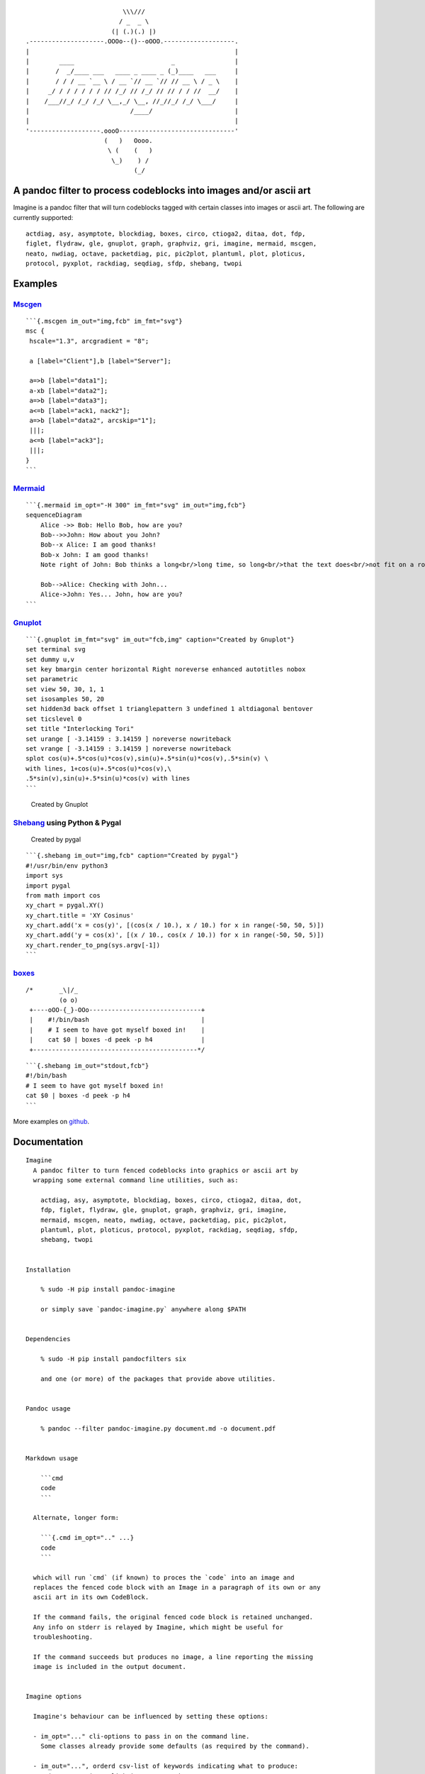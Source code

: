 ::

                                             \\\///
                                            / _  _ \
                                          (| (.)(.) |)
                   .--------------------.OOOo--()--oOOO.-------------------.
                   |                                                       |
                   |        ____                          _                |
                   |       /  _/____ ___   ____ _ ____ _ (_)____   ___     |
                   |       / / / __ `__ \ / __ `// __ `// // __ \ / _ \    |
                   |     _/ / / / / / / // /_/ // /_/ // // / / //  __/    |
                   |    /___//_/ /_/ /_/ \__,_/ \__, //_//_/ /_/ \___/     |
                   |                           /____/                      |
                   |                                                       |
                   '-------------------.oooO-------------------------------'
                                        (   )   Oooo.
                                         \ (    (   )
                                          \_)    ) /
                                                (_/

A pandoc filter to process codeblocks into images and/or ascii art
------------------------------------------------------------------

Imagine is a pandoc filter that will turn codeblocks tagged with certain
classes into images or ascii art. The following are currently supported:

::

   actdiag, asy, asymptote, blockdiag, boxes, circo, ctioga2, ditaa, dot, fdp,
   figlet, flydraw, gle, gnuplot, graph, graphviz, gri, imagine, mermaid, mscgen,
   neato, nwdiag, octave, packetdiag, pic, pic2plot, plantuml, plot, ploticus,
   protocol, pyxplot, rackdiag, seqdiag, sfdp, shebang, twopi

Examples
--------

`Mscgen <http://www.mcternan.me.uk/mscgen/>`__
~~~~~~~~~~~~~~~~~~~~~~~~~~~~~~~~~~~~~~~~~~~~~~

|image0|

::

   ```{.mscgen im_out="img,fcb" im_fmt="svg"}
   msc {
    hscale="1.3", arcgradient = "8";

    a [label="Client"],b [label="Server"];

    a=>b [label="data1"];
    a-xb [label="data2"];
    a=>b [label="data3"];
    a<=b [label="ack1, nack2"];
    a=>b [label="data2", arcskip="1"];
    |||;
    a<=b [label="ack3"];
    |||;
   }
   ```

`Mermaid <https://github.com/mermaidjs/mermaid.cli>`__
~~~~~~~~~~~~~~~~~~~~~~~~~~~~~~~~~~~~~~~~~~~~~~~~~~~~~~

|image1|

::

   ```{.mermaid im_opt="-H 300" im_fmt="svg" im_out="img,fcb"}
   sequenceDiagram
       Alice ->> Bob: Hello Bob, how are you?
       Bob-->>John: How about you John?
       Bob--x Alice: I am good thanks!
       Bob-x John: I am good thanks!
       Note right of John: Bob thinks a long<br/>long time, so long<br/>that the text does<br/>not fit on a row.

       Bob-->Alice: Checking with John...
       Alice->John: Yes... John, how are you?
   ```

`Gnuplot <http://www.gnuplot.info>`__
~~~~~~~~~~~~~~~~~~~~~~~~~~~~~~~~~~~~~

::

   ```{.gnuplot im_fmt="svg" im_out="fcb,img" caption="Created by Gnuplot"}
   set terminal svg
   set dummy u,v
   set key bmargin center horizontal Right noreverse enhanced autotitles nobox
   set parametric
   set view 50, 30, 1, 1
   set isosamples 50, 20
   set hidden3d back offset 1 trianglepattern 3 undefined 1 altdiagonal bentover
   set ticslevel 0
   set title "Interlocking Tori"
   set urange [ -3.14159 : 3.14159 ] noreverse nowriteback
   set vrange [ -3.14159 : 3.14159 ] noreverse nowriteback
   splot cos(u)+.5*cos(u)*cos(v),sin(u)+.5*sin(u)*cos(v),.5*sin(v) \
   with lines, 1+cos(u)+.5*cos(u)*cos(v),\
   .5*sin(v),sin(u)+.5*sin(u)*cos(v) with lines
   ```

.. figure:: pd-images/dcd440126a2c70ea42055079a0ebece50a9d3894.svg
   :alt: Created by Gnuplot

   Created by Gnuplot

`Shebang <http://www.google.com/search?q=linux+shebang>`__ using Python & Pygal
~~~~~~~~~~~~~~~~~~~~~~~~~~~~~~~~~~~~~~~~~~~~~~~~~~~~~~~~~~~~~~~~~~~~~~~~~~~~~~~

.. figure:: pd-images/6bfa890a06a915231f58c17ffa7e381bf400b91e.png
   :alt: Created by pygal

   Created by pygal

::

   ```{.shebang im_out="img,fcb" caption="Created by pygal"}
   #!/usr/bin/env python3
   import sys
   import pygal
   from math import cos
   xy_chart = pygal.XY()
   xy_chart.title = 'XY Cosinus'
   xy_chart.add('x = cos(y)', [(cos(x / 10.), x / 10.) for x in range(-50, 50, 5)])
   xy_chart.add('y = cos(x)', [(x / 10., cos(x / 10.)) for x in range(-50, 50, 5)])
   xy_chart.render_to_png(sys.argv[-1])
   ```

`boxes <http://boxes.thomasjensen.com>`__
~~~~~~~~~~~~~~~~~~~~~~~~~~~~~~~~~~~~~~~~~

::

   /*       _\|/_
            (o o)
    +----oOO-{_}-OOo------------------------------+
    |    #!/bin/bash                              |
    |    # I seem to have got myself boxed in!    |
    |    cat $0 | boxes -d peek -p h4             |
    +--------------------------------------------*/

::

   ```{.shebang im_out="stdout,fcb"}
   #!/bin/bash
   # I seem to have got myself boxed in!
   cat $0 | boxes -d peek -p h4
   ```

More examples on `github <https://github.com/hertogp/imagine>`__.

Documentation
-------------

::

   Imagine
     A pandoc filter to turn fenced codeblocks into graphics or ascii art by
     wrapping some external command line utilities, such as:

       actdiag, asy, asymptote, blockdiag, boxes, circo, ctioga2, ditaa, dot,
       fdp, figlet, flydraw, gle, gnuplot, graph, graphviz, gri, imagine,
       mermaid, mscgen, neato, nwdiag, octave, packetdiag, pic, pic2plot,
       plantuml, plot, ploticus, protocol, pyxplot, rackdiag, seqdiag, sfdp,
       shebang, twopi


   Installation

       % sudo -H pip install pandoc-imagine

       or simply save `pandoc-imagine.py` anywhere along $PATH


   Dependencies

       % sudo -H pip install pandocfilters six

       and one (or more) of the packages that provide above utilities.


   Pandoc usage

       % pandoc --filter pandoc-imagine.py document.md -o document.pdf


   Markdown usage

       ```cmd
       code
       ```

     Alternate, longer form:

       ```{.cmd im_opt=".." ...}
       code
       ```

     which will run `cmd` (if known) to proces the `code` into an image and
     replaces the fenced code block with an Image in a paragraph of its own or any
     ascii art in its own CodeBlock.

     If the command fails, the original fenced code block is retained unchanged.
     Any info on stderr is relayed by Imagine, which might be useful for
     troubleshooting.

     If the command succeeds but produces no image, a line reporting the missing
     image is included in the output document.


   Imagine options

     Imagine's behaviour can be influenced by setting these options:

     - im_opt="..." cli-options to pass in on the command line.
       Some classes already provide some defaults (as required by the command).

     - im_out="...", orderd csv-list of keywords indicating what to produce:
       - img     an image-link in a paragraph
       - fcb     anonymous codeblock containing the original codeblock
       - stdout, anonymous codeblock containing captured stdout (if any)
       - stderr, anonymous codeblock containing captured stderr (if any)

       Some workers ignore 'img' by necessity since they donot produce graphical
       data that can be linked to, e.g. `figlet` or `protocol`, while others the
       'stdout' will ignored because that's were they produce their graphical
       data.

     - im_prg="..", overrides class-to-command map.
       Only useful if `cmd` itself is not an appropiate class in your document.

     - im_fmt="...", for replacing the default output format (The list of
       available formats depends of the class)

     - im_dir="..", to set part of the file-path where images get stored.
       As a filter, Imagine has no access to the destination filename to be
       created, so im_dir is relative to the filters current working directory
       unless im_dir starts with an absolute filepath.

     - im_log=N, where N=[0-4] to show logging from errors (0) to debug (4).
       imlog=-1 will silence Imagine completely.

     Each worker resolves the values for these options in this order:

     1. {.klass im_xyz=".."}     codeblock specific setting
     2. imagine.klass.im_xyz: .. klass specific metadata
     3. imagine.im_xyz           imagine metadata setting
     4. Klass class variable     Imagine's hardcoded default

     Notes:
     - filenames are based on a hash of the codeblock + its attributes
     - uses subdir `{im_dir}-images` to store any input/output files
     - there's no clean up of files stored there
     - if an output filename exists, it is not regenerated but simply linked to.
     - `packetdiag` & `sfdp`s underlying libraries seem to have some problems.

     Some commands follow a slightly different pattern:
     - 'img' directive is ignored by commands that only produce ascii
     - ctioga2 defaults to pdf instead of png
     - flydraw produces a gif, not png
     - gle also creates a .gle subdir inside the images-dir
     - gri produces a ps, which is `convert`ed to png
     - imagine reads its code as help-topics, returns codeblocks with help-info
     - plot reads its codeblock as the relative path to the file to process
     - pyxplot will have `set terminal` & `set output` prepended to its `code`
     - shebang runs its codeblock as a script with <fname>.{im_fmt} as its argument.
       - use {.shebang im_out="stdout"} for text instead of an png


   Security

     Imagine just hands the fenced codeblocks to plotting tools to process or
     simply runs them as system scripts, as-is.

     Shebang's are inherently unsafe and most of the plotting tools implement
     their own 'little' languages, which can create beautiful images, but can also
     cause harm.

     There is no way to check for 'side effects' in advance, so make sure to check
     the fenced codeblocks before running them through the filter.


   Imagine class

   The imagine class puts documentation of topics at your fingertips, like so:

       ```imagine
       klass
       ```

     Use `imagine` as klass to get the module's docstring (ie this text) and/or
     one or more of the commands you're interested in, each on a separate line.


   Thanks for feedback:

   - amietn
   - chdemko
   - heyrict
   - priiduonu

Individual Classes
------------------

::

   Asy

       sudo-apt-get install asymptote

       See http://asymptote.sourceforge.net/
       
       Runs asy -o <fname>.{im_fmt} {im_opt} <fname>.asy
       Wraps:
       -  'asy' -> asy
       -  'asymptote' -> asy

   BlockDiag

       sudo pip install blockdiag nwdiag actdiag seqdiag
       http://blockdiag.com/
       
       Runs {im_prg} {im_opt} -T {im_fmt} <fname>.{im_fmt} -o <fname>.{im_prg}
       Wraps:
       -  'blockdiag' -> blockdiag
       -  'seqdiag' -> seqdiag
       -  'rackdiag' -> rackdiag
       -  'nwdiag' -> nwdiag
       -  'packetdiag' -> packetdiag
       -  'actdiag' -> actdiag

   Boxes

       sudo apt-get install boxes
       http://boxes.thomasjensen.com
       
       Runs boxes {im_opt} <fname>.boxes
       Wraps:
       -  'boxes' -> boxes

   Ctioga2

       sudo apt-get install ctioga2
       http://ctioga2.sourceforge.net
       
       Runs ctioga2 {im_opt} -f <fname>.ctioga2
       Wraps:
       -  'ctioga2' -> ctioga2

   Ditaa

       sudo apt-get install ditaa
       http://ditaa.sourceforge.net
       
       Runs ditaa <fname>.ditaa <fname>.{im_fmt} {im_opt}
       Wraps:
       -  'ditaa' -> ditaa

   Figlet

       sudo apt-get install figlet
       http://www.figlet.org
       
       Runs figlet {im_opt} < code-text
       Wraps:
       -  'figlet' -> figlet

   Flydraw

       sudo apt-get install flydraw
       http://manpages.ubuntu.com/manpages/precise/man1/flydraw.1.html
       notes:
       - graphic data is printed to stdout
       - so 'stdout' in im_out option is silently ignored
       
       Runs flydraw {im_opt} < code-text
       Wraps:
       -  'flydraw' -> flydraw

   Gle

       sudo apt-get install gle-graphics
       http://glx.sourceforge.net
       
       Runs gle {im_opt} -verbosity 0 -output <fname>.{im_fmt} <fname>.gle
       Wraps:
       -  'gle' -> gle

   GnuPlot

       sudo apt-get install gnuplot
       http://www.gnuplot.info
       notes:
       - graphic data is printed to stdout
       - so 'stdout' in im_out option is silently ignored
       
       Runs gnuplot {im_opt} <fname>.gnuplot > <fname>.{im_fmt}
       Wraps:
       -  'gnuplot' -> gnuplot

   Graph

       sudo apt-get install plotutils
       https://www.gnu.org/software/plotutils
       notes:
       - graphic data is printed to stdout
       - so 'stdout' in im_out option is silently ignored
       
       Runs graph -T png {im_opt} <fname>.graph
       Wraps:
       -  'graph' -> graph

   Graphviz

       sudo apt-get install graphviz
       http://graphviz.org
       
       Runs {im_prg} {im_opt} -T{im_fmt} <fname>.{im_prg} <fname>.{im_fmt}
       Wraps:
       -  'dot' -> dot
       -  'neato' -> neato
       -  'twopi' -> twopi
       -  'circo' -> circo
       -  'fdp' -> fdp
       -  'sfdp' -> sfdp
       -  'graphviz' -> dot

   Gri

       sudo apt-get install gri imagemagick
       http://gri.sourceforge.net
       Notes
       - insists on creating a <fname>.ps in current working directory
       - requires `convert` from imagemagick
       - ImageMagick's security policy might need massaging
       
       Runs gri {im_opt} -c 0 -b <fname>.gri
       Wraps:
       -  'gri' -> gri

   Imagine

       pip install pandoc-imagine
       https://github.com/hertogp/imagine
       
       Runs return documentation in a CodeBlock
       Wraps:
       -  'imagine' -> imagine

   Mermaid

       sudo npm install mermaid.cli
       https://github.com/mermaidjs/mermaid.cli
       
       Runs mmdc -i <fname>.mermaid -o <fname>.<fmt> {im_opt}
       Wraps:
       -  'mermaid' -> mmdc

   MscGen

       sudo apt-get install mscgen
       http://www.mcternan.me.uk/mscgen
       
       Runs mscgen -T {im_fmt} -o <fname>.{im_fmt} <fname>.mscgen
       Wraps:
       -  'mscgen' -> mscgen

   Octave

       sudo apt-get install octave
       https://www.gnu.org/software/octave
       
       Runs octage --no-gui -q {im_opt} <fname>.octave <fname>.{im_fmt}
       Wraps:
       -  'octave' -> octave

   Pic2Plot

       sudo apt-get install plotutils
       https://www.gnu.org/software/plotutils
       notes:
       - graphic data is printed to stdout
       - so 'stdout' in im_out option is silently ignored
       
       Runs pic2plot -T png {im_opt} <fname>.pic2plot
       Wraps:
       -  'pic2plot' -> pic2plot
       -  'pic' -> pic2plot

   PlantUml

       sudo apt-get install plantuml
       http://plantuml.com
       
       Runs plantuml -t{im_fmt} <fname>.plantuml {im_opt}
       Wraps:
       -  'plantuml' -> plantuml

   Plot

       sudo apt-get install plotutils
       https://www.gnu.org/software/plotutils
       notes:
       - graphic data is printed to stdout
       - so 'stdout' in im_out option is silently ignored
       
       Runs plot -T {im_fmt} {im_opt} <code-text-as-filename>
       Wraps:
       -  'plot' -> plot

   Ploticus

       sudo apt-get install ploticus
       http://ploticus.sourceforge.net/doc/welcome.html
       
       Runs ploticus -{im_fmt} -o <fname>.{im_fmt} {im_opt} <fname>.ploticus
       Wraps:
       -  'ploticus' -> ploticus

   Protocol

       cd ~/installs/git-repos
       git clone https://github.com/luismartingarcia/protocol.git
       python setup install
       https://github.com/luismartingarcia/protocol.git
       
       Runs protocol {im_opt} code-text
       Wraps:
       -  'protocol' -> protocol

   PyxPlot

       sudo apt-get install pyxplot
       http://pyxplot.org.uk
       
       Runs pyxplot {im_opt} <fname>.pyxplot
       Wraps:
       -  'pyxplot' -> pyxplot

   SheBang

       http://www.google.com/search?q=shebang+line
       
       Runs <fname>.shebang {im_opt} <fname>.{im_fmt}
       Wraps:
       -  'shebang' -> shebang

.. |image0| image:: https://raw.githubusercontent.com/hertogp/imagine/master/pd-images/6776b747ee7d989ff43620e8831703e4ba54b5e1.svg
.. |image1| image:: https://raw.githubusercontent.com/hertogp/imagine/master/pd-images/262c358ee3587d79636168b325547ccdc7166845.svg

